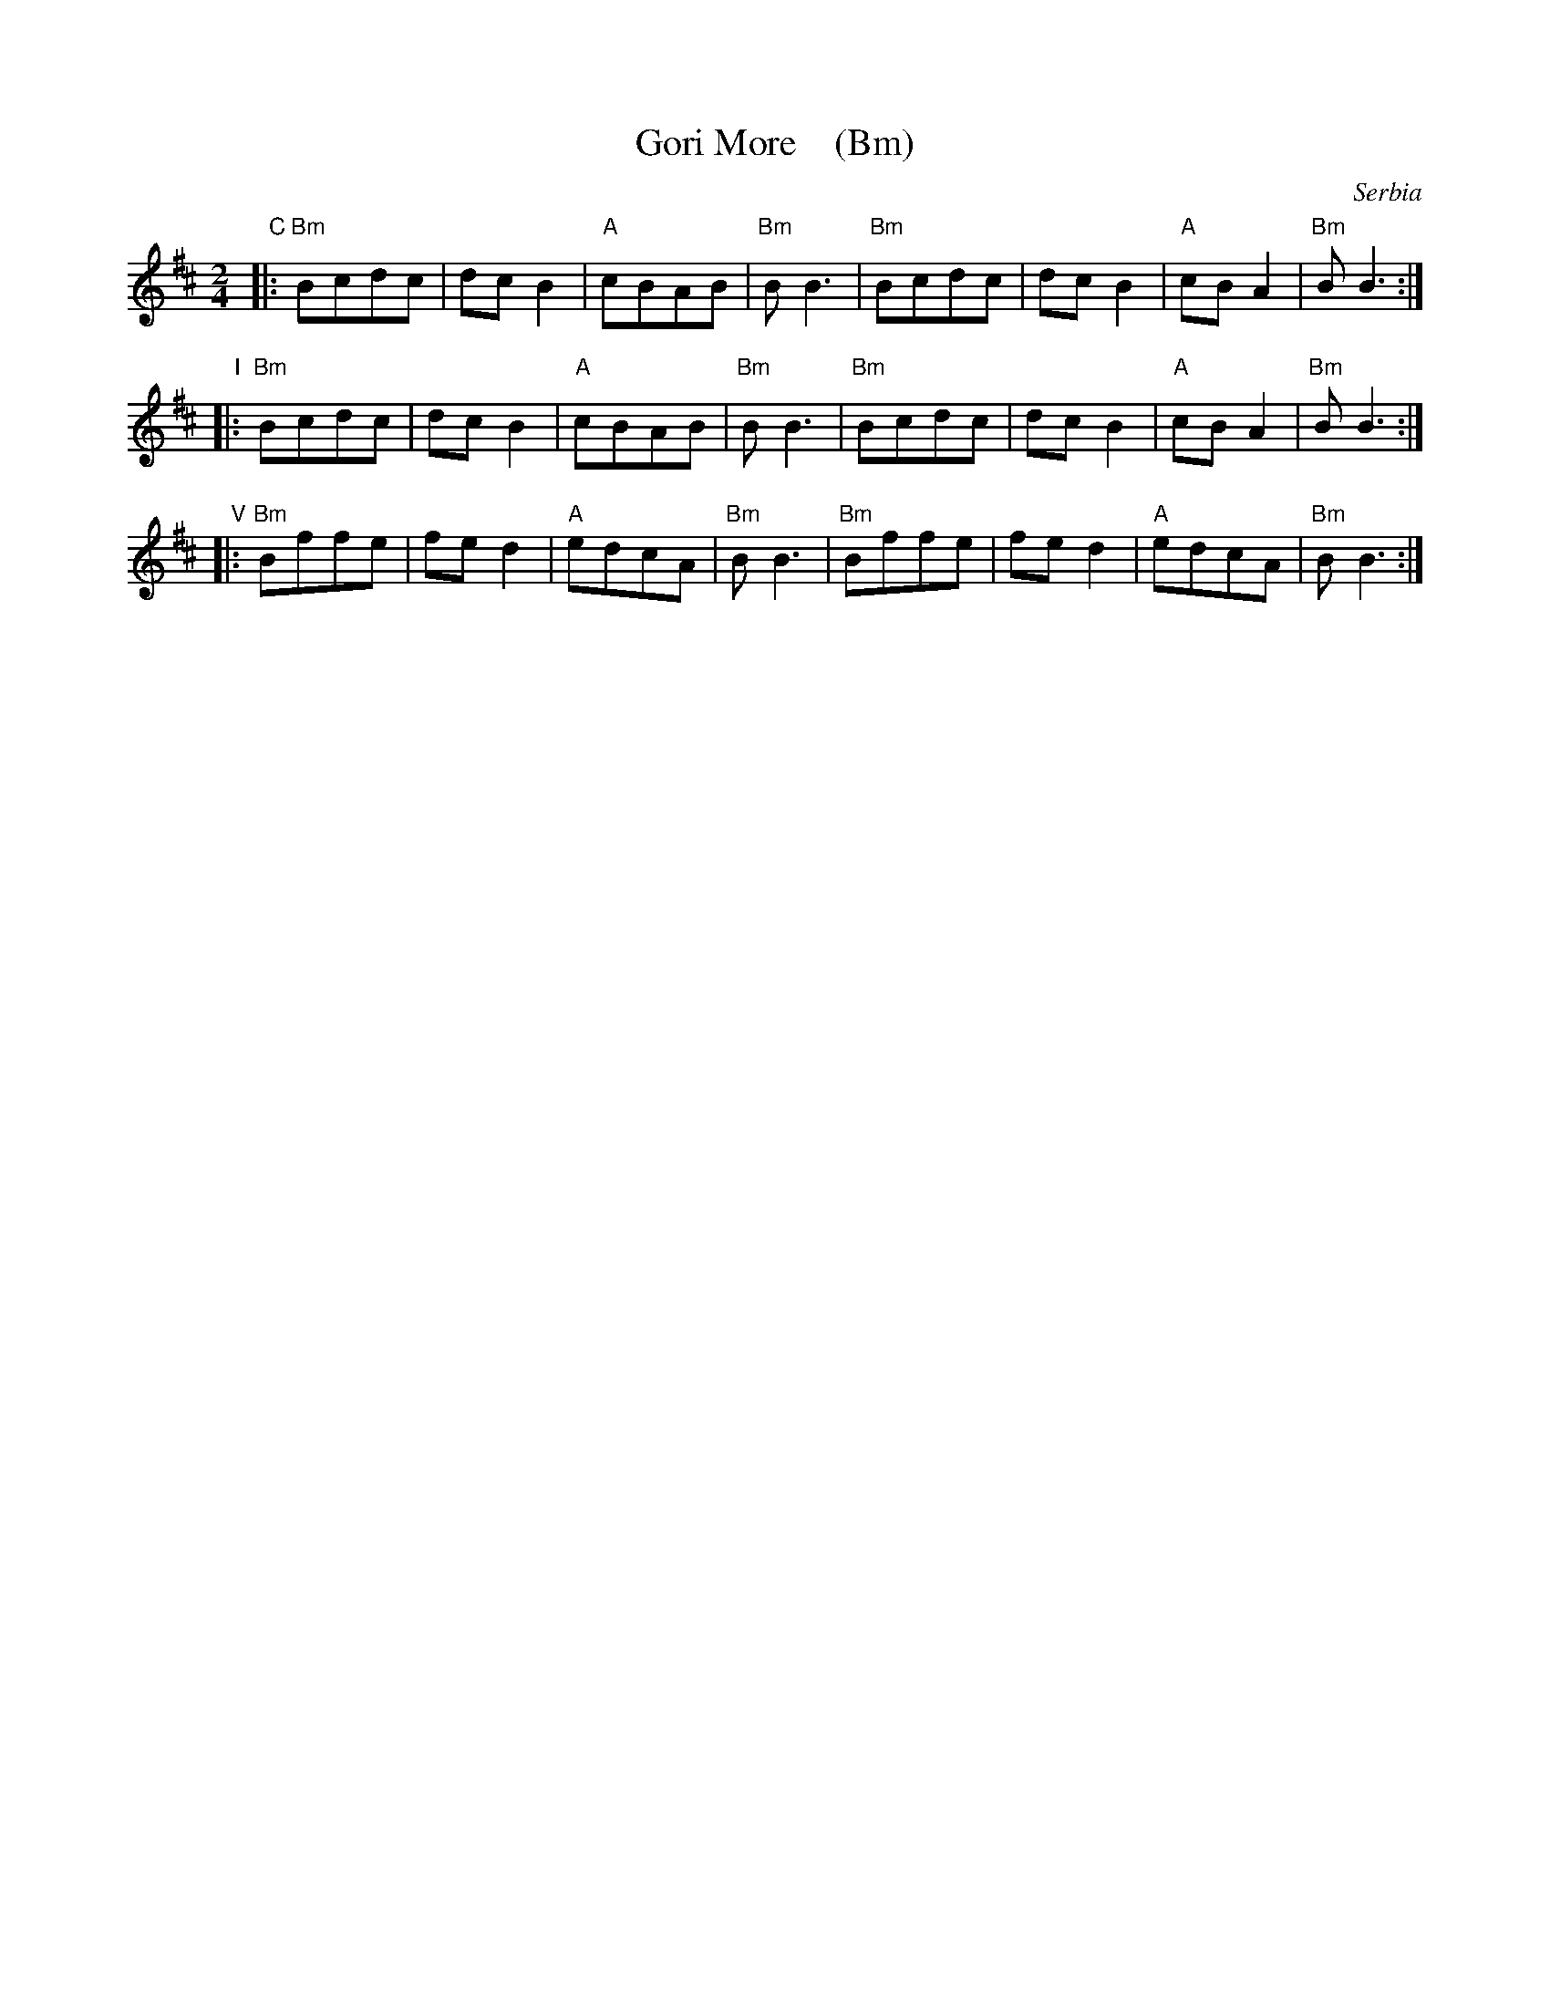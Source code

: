 X: 1
T: Gori More    (Bm)
O: Serbia
F: http://www.youtube.com/watch?v=ECgs5odksl0
F: http://www.youtube.com/watch?v=ribwGQ7-ZnA
F: https://www.youtube.com/watch?v=Y65yxjj-BRQ
F: https://www.youtube.com/watch?v=g7slxnRluLs
Z: Seymour Schlien
M: 2/4
L: 1/8
%Q: 1/4=144
K: Bm
"C"|: "Bm"Bcdc | dcB2 | "A"cBAB | "Bm"BB3 | "Bm"Bcdc | dcB2 | "A"cBA2 | "Bm"BB3 :|
"I"|: "Bm"Bcdc | dcB2 | "A"cBAB | "Bm"BB3 | "Bm"Bcdc | dcB2 | "A"cBA2 | "Bm"BB3 :|
"V"|: "Bm"Bffe | fed2 | "A"edcA | "Bm"BB3 | "Bm"Bffe | fed2 | "A"edcA | "Bm"BB3 :|
